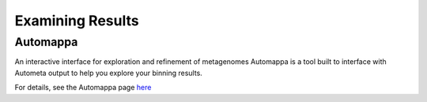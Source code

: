 =================
Examining Results
=================

Automappa
=========

An interactive interface for exploration and refinement of metagenomes Automappa is a tool built to interface with Autometa output to help you explore your binning results.

For details, see the Automappa page `here <https://github.com/WiscEvan/Automappa>`__
